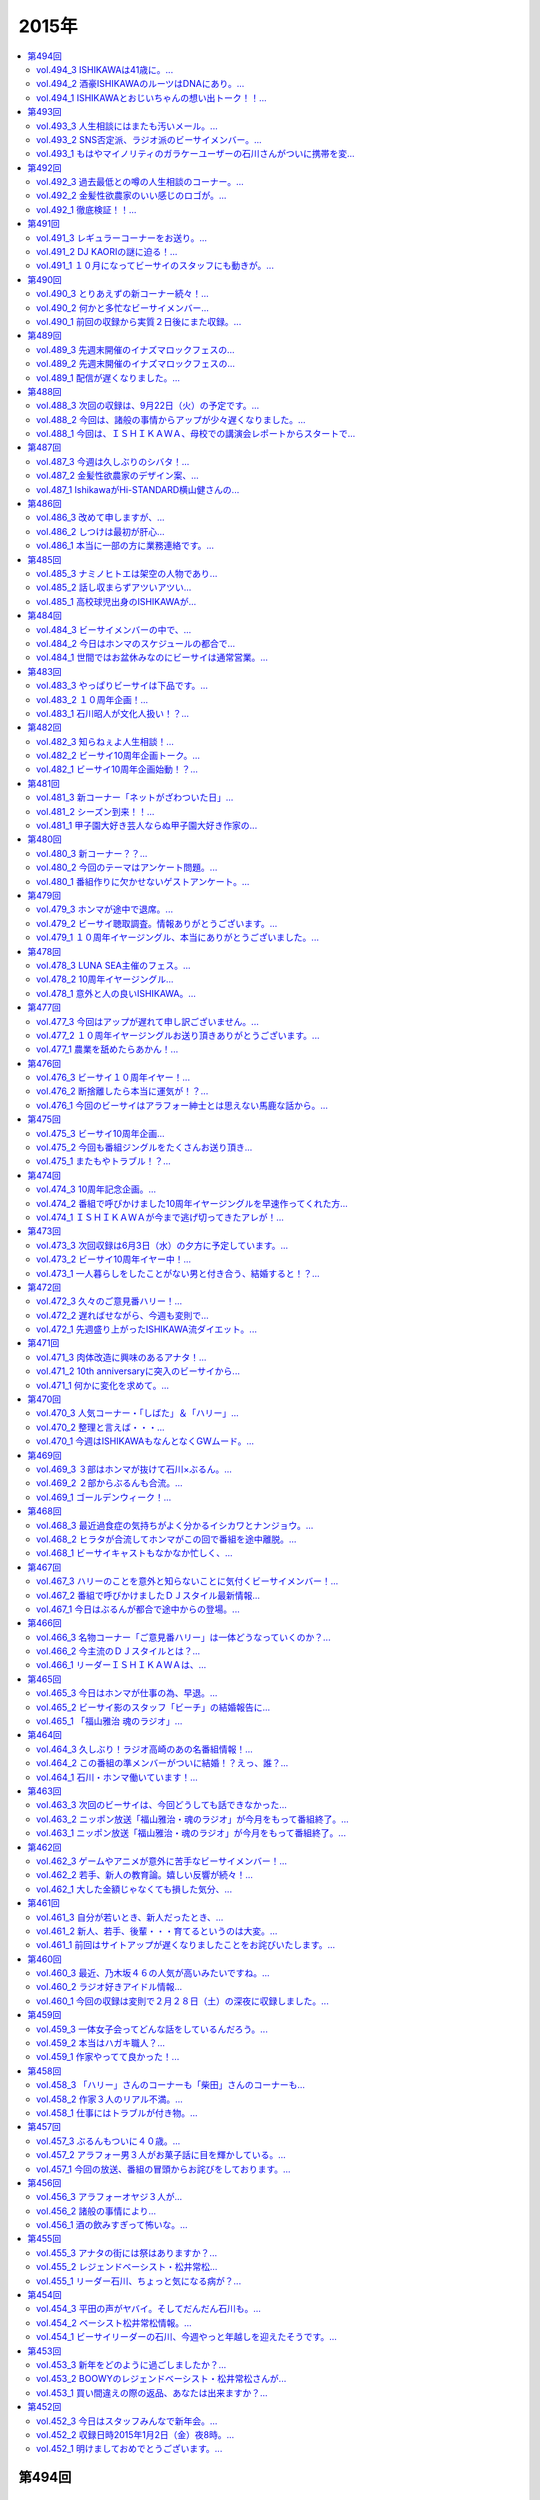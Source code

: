 ======
2015年
======

.. contents::
   :depth: 2
   :local:

第494回
========

vol.494_3 ISHIKAWAは41歳に。...
-----------------------------------------

::

   ISHIKAWAは41歳に。
   ぶるんもNANJOも3人とも厄年。
   何かあります。
   NANJO

vol.494_2 酒豪ISHIKAWAのルーツはDNAにあり。...
---------------------------------------------------------

::

   酒豪ISHIKAWAのルーツはDNAにあり。
   しょうがないです。
   NANJO

vol.494_1 ISHIKAWAとおじいちゃんの想い出トーク！！...
-------------------------------------------------------------

::

   ISHIKAWAとおじいちゃんの想い出トーク！！
   NANJO

第493回
========

vol.493_3 人生相談にはまたも汚いメール。...
-------------------------------------------

::

   人生相談にはまたも汚いメール。
   柴田伝説にはテレビでの柴田さんの情報が！
   ISHII

vol.493_2 SNS否定派、ラジオ派のビーサイメンバー。...
-------------------------------------------------------

::

   SNS否定派、ラジオ派のビーサイメンバー。
   そういえば「ツイッターてラジオだ！」って
   意味不明なことを言ってた人がいたような。
   ISHII

vol.493_1 もはやマイノリティのガラケーユーザーの石川さんがついに携帯を変...
---------------------------------------------------------------------------

::

   もはやマイノリティのガラケーユーザーの石川さんがついに携帯を変える！！
   山は動いたのか。
   ISHII

第492回
========

vol.492_3 過去最低との噂の人生相談のコーナー。...
-------------------------------------------------

::

   過去最低との噂の人生相談のコーナー。
   汚いメール連発。
   他、レギュラーコーナーもあります。
   ISHII

vol.492_2 金髪性欲農家のいい感じのロゴが。...
---------------------------------------------

::

   金髪性欲農家のいい感じのロゴが。
   曲よりもグッズが大事なバンドらしいです。
   ISHII

vol.492_1 徹底検証！！...
-------------------------

::

   徹底検証！！
   土屋礼央は本当に面白いのか！？
   ISHII

第491回
========

vol.491_3 レギュラーコーナーをお送り。...
-----------------------------------------

::

   レギュラーコーナーをお送り。
   柴田さんのコーナーが一番好きです。
   金髪性欲農家にも動きが！？
   ISHII

vol.491_2 DJ KAORIの謎に迫る！...
-----------------------------------------

::

   DJ KAORIの謎に迫る！
   ていうか、ＤＪってどーやって稼いでるの？
   ISHII

vol.491_1 １０月になってビーサイのスタッフにも動きが。...
---------------------------------------------------------

::

   １０月になってビーサイのスタッフにも動きが。
   ダブルディレクター体制になります。
   ISHII

第490回
========

vol.490_3 とりあえずの新コーナー続々！...
-----------------------------------------

::

   とりあえずの新コーナー続々！
   どんどんネタ送ってください。
   NANJO

* :term:`RNまつもっちゃん` が長身系AVを4本連続で見た件について、石川「まつもっちゃん背が高いの好きよね！」
* 新コーナー、アンタッチャブル柴田英嗣のでっ！て話と叫ぶ女の会スタート

vol.490_2 何かと多忙なビーサイメンバー...
-----------------------------------------

::

   何かと多忙なビーサイメンバー
   石川は肉ロックフェスの構成も担当していました。
   NANJO

* ぶるん「PV/AV DJ」ホンマ「アルファベットが多いでしょ」
* misonoネタメールを受けて、ホンマさんの倖田來未&浜崎あゆみモノマネ

vol.490_1 前回の収録から実質２日後にまた収録。...
-------------------------------------------------

::

   前回の収録から実質２日後にまた収録。
   今回はホンマもいます。
   NANJO

* :term:`ふなとっしー` のオールナイトニッポンはじまり

  * ホンマさんと :term:`ふなとっしー` は別人
  * 納豆が嫌い、シリアルとか食え
  * :term:`ふなとっしー` のラジオビバリーヒルズ
  * :term:`ふなとっしー` のラジオいってらっしゃい

* 石川さんがニッポン放送へ行ったら耳が早い福田さん、即石川さんのところへやってきて「ビーチ、やってくれたねぇ(笑)」
* イエノミ出張版で増田有華さんにアメリカだったら禁固400年の下ネタを浴びせる西川貴教と石川さん

  * 根っからの風俗面、AV面の増田さん

* 肉ロックフェス、チケットが売れてない…

第489回
========

vol.489_3 先週末開催のイナズマロックフェスの...
-----------------------------------------------

::

   先週末開催のイナズマロックフェスの
   裏方の裏話その３
   NANJO

* :term:`ふなとっしー` 、漢字は腐納豆死
* 詳細はホンマさんがいる次のビーサイで

vol.489_2 先週末開催のイナズマロックフェスの...
-----------------------------------------------

::

   先週末開催のイナズマロックフェスの
   裏方の裏話その２
   NANJO

* イナズマロックフェス総括

  * ザブングルさん、15分前会場入りでも普通に仕事をこなす

* 久々に :term:`糞おじさん` の話題に。 :term:`南條` さんに向けて丁寧に解説
* そして今年、新たにシコおじさん登場
* 身内からの造反者、 :term:`ビーチ` =シコおじさん。ぶるん「ある意味 :term:`糞おじさん` ですけどね」

  * ニッポン放送三宅さん、松尾さん、節丸さんとやってきた :term:`ビーチ` 。三宅さん、松尾さん、節丸さんは西川貴教のステージだけ見てUターン、「この上のストッパーがなくなったときの :term:`ビーチ` ！」
  *  :term:`ビーチ` 「滋賀に来たけど、今日やる事と言えばシコるだけなんだよね〜」

    * それを聞いた石川さん、スッと他人のふり

* 新ゆるキャラ、 :term:`ふなとっしー` も登場

vol.489_1 配信が遅くなりました。...
-----------------------------------

::

   配信が遅くなりました。
   今回は相当イレギュラー。
   わけあって石川＆ぶるんでお送りします。
   NANJO

* 番組越しに :term:`RNめそぽたみあ` へオファーをかけたところ、まんまと網にかかる
* 「いつネタハガキを書いてるの？」「マスター勤務の時です」

第488回
========

vol.488_3 次回の収録は、9月22日（火）の予定です。...
-------------------------------------------------------

::

   次回の収録は、9月22日（火）の予定です。
   次回もヨロシク！！！
   NANJO

vol.488_2 今回は、諸般の事情からアップが少々遅くなりました。...
---------------------------------------------------------------

::

   今回は、諸般の事情からアップが少々遅くなりました。
   ゴメンナサイ。
   NANJO

vol.488_1 今回は、ＩＳＨＩＫＡＷＡ、母校での講演会レポートからスタートで...
---------------------------------------------------------------------------

::

   今回は、ＩＳＨＩＫＡＷＡ、母校での講演会レポートからスタートです。
   NANJO

第487回
========

vol.487_3 今週は久しぶりのシバタ！...
-------------------------------------

::

   今週は久しぶりのシバタ！
   御馴染みのナミノ炸裂です。
   NANJO

vol.487_2 金髪性欲農家のデザイン案、...
---------------------------------------

::

   金髪性欲農家のデザイン案、
   どうもありがとうございました。
   NANJO

* :term:`金髪性欲農家` のイラスト案を見て、ホンマ「これ多機能ベストですね」石川「ああ :term:`生江` がもってるやつか！」

vol.487_1 IshikawaがHi-STANDARD横山健さんの...
-----------------------------------------------------------------

::

   IshikawaがHi-STANDARD横山健さんの
   魅力を語る！！
   NANJO

* アイドルを児童ポルノ目線で見ているホンマさん、ホンマ「児ポって言わない」
* 石川さん、Hi-STANDARD横山健さんのオールナイトニッポンを担当

  * ずっとクレイジーケンバンドの人と勘違いしてた
  * ぶるんさん、珍しくノーギャラでもやらせてくれと懇願

    * ただしハマったのは2カ月前のMステ

  * バリバリタトゥーが入ってる横山健さん、石川「あんなタトゥー入ってるの清春さんしか知らない」
  * 打ち合わせの中で横山さんが下ネタいける口であることがわかり、石川「オナニーまる」
  * 本番でStay Goldが流れて、石川「知ってるわ！」
  * 横山さんアンプから音が出ない、でも言い出せない事件

* 石川「ああ、ビーチっていうのはうんこを漏らした人…」ホンマ「その補足いらないです」

第486回
========

vol.486_3 改めて申しますが、...
-------------------------------

::

   改めて申しますが、
   ナミノヒトエはあくまでも架空の人物であり
   話の内容はフィクションです。
   NANJO

* 肉ロックフェスの話

  * ワンドリンクじゃなくワンミート、ホンマ「これ思いついたとき楽しかったろうなぁ」

* ホンマさん、埼玉県越谷市で友達とライブの予定
* :term:`酒井香奈子` さんのライブにも参加していたホンマさん、寝坊してタクシーで向かう
* :term:`金髪性欲農家` 、「新曲を聞く」というコーナーを作れば

vol.486_2 しつけは最初が肝心...
-------------------------------

::

   しつけは最初が肝心
   でもアイドルって本当に大変ですね。
   そんなお話も。
   NANJO

* ニッポン放送和田さんのしつけの話

  * ゆずのオールナイトニッポンに出た当時モーニング娘。中澤さんにマジ説教、「話聞いてるとき頬杖ついてたろ」

vol.486_1 本当に一部の方に業務連絡です。...
-------------------------------------------

::

   本当に一部の方に業務連絡です。
   ご連絡ください。
   NANJO

* :term:`RNめそぽたみあ` に番組越しでイナズマロックフェスのオファー
* ホンマ「えー、チャオ ベッラ チンクエッティ」

第485回
========

vol.485_3 ナミノヒトエは架空の人物であり...
-------------------------------------------

::

   ナミノヒトエは架空の人物であり
   話の内容はフィクションです。
   NANJO

vol.485_2 話し収まらずアツいアツい...
-------------------------------------

::

   話し収まらずアツいアツい
   甲子園トークは続きます。
   NANJO

vol.485_1 高校球児出身のISHIKAWAが...
---------------------------------------------

::

   高校球児出身のISHIKAWAが
   アツいアツい甲子園トーク！
   NANJO

* ホンマさんがまた収録日にギャラが発生する仕事を入れ、収録時間変更したためぶるんさん遅れ
* 石川さんの甲子園総括「高校野球見るならABC」

  * ABCの中継のカメラは素晴らしい

第484回
========

vol.484_3 ビーサイメンバーの中で、...
-------------------------------------

::

   ビーサイメンバーの中で、
   １０周年企画、いや、ビーサイ企画のことを
   真剣に考えているのはホンマだけ！？
   NANJO

* ホンマさんパソコン新調の話題を無理矢理振る石川さん、「いつ買い換えるの？」が言いたいだけだった

  * ホンマさんのニューパソコンはVAIOのオーダーメイド、「ちょっとDTMを…」

* 並野人恵の名前に隠された秘密、石川「人並みなんです」ホンマ「只野仁と同じですね」

vol.484_2 今日はホンマのスケジュールの都合で...
-----------------------------------------------

::

   今日はホンマのスケジュールの都合で
   いつもの収録時間より早く行なっています。
   さらに、多忙の為、ぶるんは２本目で失礼致します。
   NANJO

* 引き続き爪跡ブーム

  * 石川「ホンマいいか、爪跡残せよ」

* さらに数年ぶりにいつやるのブーム、石川「そのカード、いつ作るの？」ホンマ「その人次第でしょ！」
* :term:`金髪性欲農家` 、スヌーピー(ピーナッツ)とコラボできないものか

vol.484_1 世間ではお盆休みなのにビーサイは通常営業。...
-------------------------------------------------------

::

   世間ではお盆休みなのにビーサイは通常営業。
   さらにビーサイメンバー、大忙しです。
   NANJO

* ホンマさんとぶるんさんがビーサイの収録時間にギャラの発生する仕事をぶつけてきたため、15時に収録時間変更。案の定石川さん寝坊
* 特番の台本作りはノートパソコンに負荷がかかりすぎる
* お盆休みのスーパーガールズに無理を言ってオファー

  * 「爪跡残せよ！」

* スーパーガールズの新メンバーのキャッチコピーが1000年に一人の童顔巨乳と聞いて、ホンマ「スパガいいっすね！」

第483回
========

vol.483_3 やっぱりビーサイは下品です。...
-----------------------------------------

::

   やっぱりビーサイは下品です。
   下品を欲しているアナタ！
   是非ご贔屓に！！
   NANJO

* :term:`RNまつもっちゃん` 、10年前のビーサイを聞く。久しぶりに :term:`RN神` の話題に

vol.483_2 １０周年企画！...
---------------------------

::

   １０周年企画！
   金髪・性欲・農家
   リスナーの皆さんから続々とありがたい素材が！
   NANJO

vol.483_1 石川昭人が文化人扱い！？...
-------------------------------------

::

   石川昭人が文化人扱い！？
   相応しくないあるところから講演会依頼が！！！
   NANJO

第482回
========

vol.482_3 知らねぇよ人生相談！...
---------------------------------

::

   知らねぇよ人生相談！
   ネットがざわついた日！
   ご意見番ハリー？
   盛りだくさんです。
   NANJO

vol.482_2 ビーサイ10周年企画トーク。...
-----------------------------------------

::

   ビーサイ10周年企画トーク。
   今回は懐かしのあの曲も！？
   「金髪性欲農家」に乞うご期待！
   NANJO

vol.482_1 ビーサイ10周年企画始動！？...
-----------------------------------------

::

   ビーサイ10周年企画始動！？
   果たしてどうなるのか？
   詳しくは番組で！！！
   NANJO

第481回
========

vol.481_3 新コーナー「ネットがざわついた日」...
-----------------------------------------------

::

   新コーナー「ネットがざわついた日」
   あなたからの情報？？をお待ちしています。
   NANJO

vol.481_2 シーズン到来！！...
-----------------------------

::

   シーズン到来！！
   甲子園大好き作家の熱トーーーーーーク
   その２もお楽しみ下さい。
   NANJO

vol.481_1 甲子園大好き芸人ならぬ甲子園大好き作家の...
-----------------------------------------------------

::

   甲子園大好き芸人ならぬ甲子園大好き作家の
   熱トーーーーーークをお楽しみ下さい。
   NANJO

第480回
========

vol.480_3 新コーナー？？...
---------------------------

::

   新コーナー？？
   「ネットがざわついた日」
   早速ありがとうございます。
   このコーナーは定着するのか？まだまだネタお待ちしています。
   NANJO

vol.480_2 今回のテーマはアンケート問題。...
-------------------------------------------

::

   今回のテーマはアンケート問題。
   あなたも一緒に考えながらお楽しみ下さい。
   NANJO

vol.480_1 番組作りに欠かせないゲストアンケート。...
---------------------------------------------------

::

   番組作りに欠かせないゲストアンケート。
   改めて受ける側の大変さを痛感。
   NANJO

第479回
========

vol.479_3 ホンマが途中で退席。...
---------------------------------

::

   ホンマが途中で退席。
   今回はイレギュラースタイル。
   ビーサイよりも金のニオイがする仕事へ・・・
   NANJO

vol.479_2 ビーサイ聴取調査。情報ありがとうございます。...
---------------------------------------------------------

::

   ビーサイ聴取調査。情報ありがとうございます。
   これからも幅広いスタイルで、ビーサイをよろしく！！！
   NANJO

vol.479_1 １０周年イヤージングル、本当にありがとうございました。...
-------------------------------------------------------------------

::

   １０周年イヤージングル、本当にありがとうございました。
   今回から素晴らしい作品をどんどん使わせてもらいます。
   ちなみにぶるんは途中参加です。
   NANJO

第478回
========

vol.478_3 LUNA SEA主催のフェス。...
-------------------------------------------

::

   LUNA SEA主催のフェス。
   ビジュアルの世界も体育会系なんですね。
   NANJO

vol.478_2 10周年イヤージングル...
-----------------------------------

::

   10周年イヤージングル
   多くの方にお送りいただきありがとうございました。
   今回もいくつかご紹介！！
   NANJO

vol.478_1 意外と人の良いISHIKAWA。...
---------------------------------------------

::

   意外と人の良いISHIKAWA。
   ボランティアで仕事を手伝うも、
   それ、どうなのよ！？というお話。
   NANJO

第477回
========

vol.477_3 今回はアップが遅れて申し訳ございません。...
-----------------------------------------------------

::

   今回はアップが遅れて申し訳ございません。
   次回の収録は７月４日（土）の予定です。
   メールお待ちしています。
   NANJO

vol.477_2 １０周年イヤージングルお送り頂きありがとうございます。...
-------------------------------------------------------------------

::

   １０周年イヤージングルお送り頂きありがとうございます。
   間もなく〆切！
   あなたからのあたたかいジングルお待ちしています。
   NANJO

vol.477_1 農業を舐めたらあかん！...
-----------------------------------

::

   農業を舐めたらあかん！
   石川農園の大失敗！？
   有識者からの情報をお待ちしております。
   NANJO

第476回
========

vol.476_3 ビーサイ１０周年イヤー！...
-------------------------------------

::

   ビーサイ１０周年イヤー！
   まだまだあなたからのジングルお待ちしています。
   贅沢言いません。たぶん。
   NANJO

vol.476_2 断捨離したら本当に運気が！？...
-----------------------------------------

::

   断捨離したら本当に運気が！？
   そんなお話。
   NANJO

vol.476_1 今回のビーサイはアラフォー紳士とは思えない馬鹿な話から。...
---------------------------------------------------------------------

::

   今回のビーサイはアラフォー紳士とは思えない馬鹿な話から。
   NANJO

第475回
========

vol.475_3 ビーサイ10周年企画...
---------------------------------

::

   ビーサイ10周年企画
   前回の壮大なビジョンから少しスケールダウン！？
   何かにビビッています。
   NANJO

vol.475_2 今回も番組ジングルをたくさんお送り頂き...
---------------------------------------------------

::

   今回も番組ジングルをたくさんお送り頂き
   ありがとうございました。
   NANJO

vol.475_1 またもやトラブル！？...
---------------------------------

::

   またもやトラブル！？
   ワードにまつわる作家あるある。
   解決方法知っている方教えてください。
   NANJO

第474回
========

vol.474_3 10周年記念企画。...
-------------------------------

::

   10周年記念企画。
   なんとも無謀なビジョンを考え始めています。
   NANJO

vol.474_2 番組で呼びかけました10周年イヤージングルを早速作ってくれた方...
---------------------------------------------------------------------------

::

   番組で呼びかけました10周年イヤージングルを早速作ってくれた方が！
   ありがとうございます。
   NANJO

vol.474_1 ＩＳＨＩＫＡＷＡが今まで逃げ切ってきたアレが！...
-----------------------------------------------------------

::

   ＩＳＨＩＫＡＷＡが今まで逃げ切ってきたアレが！
   遂に逃げ切れない状況に！！
   NANJO

第473回
========

vol.473_3 次回収録は6月3日（水）の夕方に予定しています。...
-------------------------------------------------------------

::

   次回収録は6月3日（水）の夕方に予定しています。
   あなたからのメール、お待ちしています。
   NANJO

vol.473_2 ビーサイ10周年イヤー中！...
---------------------------------------

::

   ビーサイ10周年イヤー中！
   是非番組のＮＥＷジングルを作って送ってください。
   お願いします！
   NANJO

vol.473_1 一人暮らしをしたことがない男と付き合う、結婚すると！？...
-------------------------------------------------------------------

::

   一人暮らしをしたことがない男と付き合う、結婚すると！？
   炊事・洗濯・独立心は一体？
   こういう男性と付き合っている人メールください。
   NANJO

第472回
========

vol.472_3 久々のご意見番ハリー！...
-----------------------------------

::

   久々のご意見番ハリー！
   そして柴田さんのコーナー！
   お楽しみに！
   NANJO

vol.472_2 遅ればせながら、今週も変則で...
-----------------------------------------

::

   遅ればせながら、今週も変則で
   5月25日の夕方に収録しております。
   NANJO

vol.472_1 先週盛り上がったISHIKAWA流ダイエット。...
-----------------------------------------------------------

::

   先週盛り上がったISHIKAWA流ダイエット。
   ぶるんが本気です。
   NANJO

第471回
========

vol.471_3 肉体改造に興味のあるアナタ！...
-----------------------------------------

::

   肉体改造に興味のあるアナタ！
   第３部はそんなアナタに贈るISHIKAWAの有難い？講座？
   NANJO

vol.471_2 10th anniversaryに突入のビーサイから...
-----------------------------------------------------------------

::

   10th anniversaryに突入のビーサイから
   お聴きのあなたに感謝の気持ちを込めて。
   NANJO

vol.471_1 何かに変化を求めて。...
---------------------------------

::

   何かに変化を求めて。
   断捨離続けるISHIKAWAに新たな変化が!?
   NANJO

第470回
========

vol.470_3 人気コーナー・「しばた」＆「ハリー」...
-------------------------------------------------

::

   人気コーナー・「しばた」＆「ハリー」
   今回はボリューミーにお送りします。
   NANJO

vol.470_2 整理と言えば・・・...
-------------------------------

::

   整理と言えば・・・
   仕事柄CDも溜まりに溜まっている。
   いま主流のデータ化？結構面倒だなぁ。
   NANJO

vol.470_1 今週はISHIKAWAもなんとなくGWムード。...
-----------------------------------------------------------

::

   今週はISHIKAWAもなんとなくGWムード。
   時間が出来ると色んなことを整理したくなる。
   そんなお話！
   NANJO

第469回
========

vol.469_3 ３部はホンマが抜けて石川×ぶるん。...
-----------------------------------------------

::

   ３部はホンマが抜けて石川×ぶるん。
   このビーサイ収録の場になんと女性が？？
   NANJO

vol.469_2 ２部からぶるんも合流。...
-----------------------------------

::

   ２部からぶるんも合流。
   石川がいきなり解散宣言！？
   詳しくは１部からお聴きください。
   NANJO

vol.469_1 ゴールデンウィーク！...
---------------------------------

::

   ゴールデンウィーク！
   今週も変則シフトでお送りするビーサイです。
   NANJO

第468回
========

vol.468_3 最近過食症の気持ちがよく分かるイシカワとナンジョウ。...
-----------------------------------------------------------------

::

   最近過食症の気持ちがよく分かるイシカワとナンジョウ。
   ストレスがビーサイをダメにする。
   あっ、ハリー身辺情報ありがとうございました。
   NANJO

vol.468_2 ヒラタが合流してホンマがこの回で番組を途中離脱。...
-------------------------------------------------------------

::

   ヒラタが合流してホンマがこの回で番組を途中離脱。
   NANJO

vol.468_1 ビーサイキャストもなかなか忙しく、...
-----------------------------------------------

::

   ビーサイキャストもなかなか忙しく、
   今回はホンマの都合でイレギュラー収録。
   ヒラタが不在で番組スタート！
   NANJO

第467回
========

vol.467_3 ハリーのことを意外と知らないことに気付くビーサイメンバー！...
-----------------------------------------------------------------------

::

   ハリーのことを意外と知らないことに気付くビーサイメンバー！
   ハリーがどれだけスゴイ人か？情報お待ちしています。
   NANJO

vol.467_2 番組で呼びかけましたＤＪスタイル最新情報...
-----------------------------------------------------

::

   番組で呼びかけましたＤＪスタイル最新情報
   沢山の情報ありがとうございました。
   NANJO

vol.467_1 今日はぶるんが都合で途中からの登場。...
-------------------------------------------------

::

   今日はぶるんが都合で途中からの登場。
   ここでは、石川＆ホンマの２人のしゃべりをお楽しみください。
   NANJO

第466回
========

vol.466_3 名物コーナー「ご意見番ハリー」は一体どうなっていくのか？...
---------------------------------------------------------------------

::

   名物コーナー「ご意見番ハリー」は一体どうなっていくのか？
   もはや一人歩きの無法状態！
   NANJO

vol.466_2 今主流のＤＪスタイルとは？...
---------------------------------------

::

   今主流のＤＪスタイルとは？
   ＤＪの方、またＤＪ事情に詳しい方、情報をお待ちしています。
   NANJO

vol.466_1 リーダーＩＳＨＩＫＡＷＡは、...
-----------------------------------------

::

   リーダーＩＳＨＩＫＡＷＡは、
   年配女性から好かれる傾向にあるという
   どうでもいい話！
   NANJO

第465回
========

vol.465_3 今日はホンマが仕事の為、早退。...
-------------------------------------------

::

   今日はホンマが仕事の為、早退。
   言われたい放題！欠席裁判って怖い！
   NANJO

vol.465_2 ビーサイ影のスタッフ「ビーチ」の結婚報告に...
-------------------------------------------------------

::

   ビーサイ影のスタッフ「ビーチ」の結婚報告に
   いまだ納得いかぬ３人。
   NANJO

vol.465_1 「福山雅治 魂のラジオ」...
-------------------------------------

::

   「福山雅治 魂のラジオ」
   最終回を終えての石川レポート
   NANJO

第464回
========

vol.464_3 久しぶり！ラジオ高崎のあの名番組情報！...
---------------------------------------------------

::

   久しぶり！ラジオ高崎のあの名番組情報！
   まとめてお楽しみください

vol.464_2 この番組の準メンバーがついに結婚！？えっ、誰？...
-----------------------------------------------------------

::

   この番組の準メンバーがついに結婚！？えっ、誰？
   でもビーサイメンバーはご機嫌ななめ！
   NANJO

vol.464_1 石川・ホンマ働いています！...
---------------------------------------

::

   石川・ホンマ働いています！
   先週は名古屋に出張し、スーパーロングなお仕事。
   NANJO

第463回
========

vol.463_3 次回のビーサイは、今回どうしても話できなかった...
-----------------------------------------------------------

::

   次回のビーサイは、今回どうしても話できなかった
   何だかアツいトークが展開されるとかされないとか？
   お楽しみに！
   NANJO

vol.463_2 ニッポン放送「福山雅治・魂のラジオ」が今月をもって番組終了。...
-------------------------------------------------------------------------

::

   ニッポン放送「福山雅治・魂のラジオ」が今月をもって番組終了。
   この番組への思いも強い、石川のアツいトーク（後編）
   NANJO

vol.463_1 ニッポン放送「福山雅治・魂のラジオ」が今月をもって番組終了。...
-------------------------------------------------------------------------

::

   ニッポン放送「福山雅治・魂のラジオ」が今月をもって番組終了。
   この番組への思いも強い、石川のアツいトーク（前編）
   NANJO

第462回
========

vol.462_3 ゲームやアニメが意外に苦手なビーサイメンバー！...
-----------------------------------------------------------

::

   ゲームやアニメが意外に苦手なビーサイメンバー！
   世間のカルチャーから取り残されています。
   NANJO

vol.462_2 若手、新人の教育論。嬉しい反響が続々！...
---------------------------------------------------

::

   若手、新人の教育論。嬉しい反響が続々！
   ありがとうございます。
   NANJO

vol.462_1 大した金額じゃなくても損した気分、...
-----------------------------------------------

::

   大した金額じゃなくても損した気分、
   大金でも有益な気分、
   お金の価値観って不思議ですね。
   今回はそんなお話から・・・
   NANJO

第461回
========

vol.461_3 自分が若いとき、新人だったとき、...
---------------------------------------------

::

   自分が若いとき、新人だったとき、
   どんな気持ちで仕事をしていたんだろう。
   年を重ねるとそんなこと忘れてしまう。
   ＮＡＮＪＯ

vol.461_2 新人、若手、後輩・・・育てるというのは大変。...
---------------------------------------------------------

::

   新人、若手、後輩・・・育てるというのは大変。
   今回は、そんな新人の涙、涙の教育、成長記。
   ＮＡＮＪＯ

vol.461_1 前回はサイトアップが遅くなりましたことをお詫びいたします。...
-----------------------------------------------------------------------

::

   前回はサイトアップが遅くなりましたことをお詫びいたします。
   今週もイレギュラー収録の為、
   いつもと違うタイミングでのサイトアップになります。
   どうぞお聴き下さい。
   ＮＡＮＪＯ

第460回
========

vol.460_3 最近、乃木坂４６の人気が高いみたいですね。...
-------------------------------------------------------

::

   最近、乃木坂４６の人気が高いみたいですね。
   まだまだアイドル情報お待ちしています。
   NANJO

vol.460_2 ラジオ好きアイドル情報...
-----------------------------------

::

   ラジオ好きアイドル情報
   また、アナタがイチオシのアイドル情報たくさん頂きました。
   ありがとうございます。
   女性がイチオシする女性アイドル情報もお待ちしています。
   NANJO

vol.460_1 今回の収録は変則で２月２８日（土）の深夜に収録しました。...
---------------------------------------------------------------------

::

   今回の収録は変則で２月２８日（土）の深夜に収録しました。
   アップが遅くなりましたが、今回もどうぞお楽しみください。
   NANJO

第459回
========

vol.459_3 一体女子会ってどんな話をしているんだろう。...
-------------------------------------------------------

::

   一体女子会ってどんな話をしているんだろう。
   男には分からないこの女子会の秘密。
   どうぞビーサイまで教えてください。
   NANJO

vol.459_2 本当はハガキ職人？...
-------------------------------

::

   本当はハガキ職人？
   ガチでラジオ好きのアイドル。
   そんな子がいるかどうか分かりませんが、もしいたら教えてください。
   また、このビーサイすら愛するアイドルの方、ご連絡ください。
   NANJO

vol.459_1 作家やってて良かった！...
-----------------------------------

::

   作家やってて良かった！
   石川興奮のオープニングトーク。
   一体何があったのか？？
   NANJO

第458回
========

vol.458_3 「ハリー」さんのコーナーも「柴田」さんのコーナーも...
---------------------------------------------------------------

::

   「ハリー」さんのコーナーも「柴田」さんのコーナーも
   お便りパワーアップ中。
   でも、ふつおたも送ってくださいね。
   NANJO

vol.458_2 作家３人のリアル不満。...
-----------------------------------

::

   作家３人のリアル不満。
   ディレクターの俺としては本当に耳がイタイ！！
   NANJO

vol.458_1 仕事にはトラブルが付き物。...
---------------------------------------

::

   仕事にはトラブルが付き物。
   特に生放送では大ごとになることも。
   「えっ、それヤバくない？」
   そんな大きなトラブル話をオープニングで！
   NANJO

第457回
========

vol.457_3 ぶるんもついに４０歳。...
-----------------------------------

::

   ぶるんもついに４０歳。
   残すは本間のみ。
   もういい歳なのに・・・。
   NANJO

vol.457_2 アラフォー男３人がお菓子話に目を輝かしている。...
-----------------------------------------------------------

::

   アラフォー男３人がお菓子話に目を輝かしている。
   今回も女子会的トーク。
   気持ち悪いと思わないで、あなたも情報送ってくださいね。
   NANJO

vol.457_1 今回の放送、番組の冒頭からお詫びをしております。...
-------------------------------------------------------------

::

   今回の放送、番組の冒頭からお詫びをしております。
   必ずお聴きください。
   NANJO

第456回
========

vol.456_3 アラフォーオヤジ３人が...
-----------------------------------

::

   アラフォーオヤジ３人が
   どうでもいい「お菓子ばなし」で盛り上がっています。
   女子会か！？
   って言いながら気持ちが分かる。
   NANJO

vol.456_2 諸般の事情により...
-----------------------------

::

   諸般の事情により
   更新タイミングが若干遅れ気味なことをお詫びいたします。
   大目にみてください。
   NANJO

vol.456_1 酒の飲みすぎって怖いな。...
-------------------------------------

::

   酒の飲みすぎって怖いな。
   自分ではそんなに飲んでいないと思っているのに
   気がつけば失敗していることが・・・。
   NANJO

第455回
========

vol.455_3 アナタの街には祭はありますか？...
-------------------------------------------

::

   アナタの街には祭はありますか？
   そして参加していますか？
   あなたの祭情報、お待ちしています。
   NANJO

vol.455_2 レジェンドベーシスト・松井常松...
-------------------------------------------

::

   レジェンドベーシスト・松井常松
   気になって仕方が無い。
   何とか接触できないものか？
   さすがビーサイには来てくれないか。
   NANJO

vol.455_1 リーダー石川、ちょっと気になる病が？...
-------------------------------------------------

::

   リーダー石川、ちょっと気になる病が？
   歳のせいか？体質なのか？
   ここのスタッフ厄年３人
   気をつけなければ！
   NANJO

第454回
========

vol.454_3 平田の声がヤバイ。そしてだんだん石川も。...
-----------------------------------------------------

::

   平田の声がヤバイ。そしてだんだん石川も。
   風邪なのか？それとも・・・
   来週この番組が通常通り収録できるか？
   どうぞお楽しみに！！
   NANJO

vol.454_2 ベーシスト松井常松情報。...
-------------------------------------

::

   ベーシスト松井常松情報。
   我らが未確認なだけに面白い。
   本人としてはいい迷惑でしょうが。
   NANJO

vol.454_1 ビーサイリーダーの石川、今週やっと年越しを迎えたそうです。...
-----------------------------------------------------------------------

::

   ビーサイリーダーの石川、今週やっと年越しを迎えたそうです。
   相当疲れております。皆様もおカラダご自愛を。
   NANJO

第453回
========

vol.453_3 新年をどのように過ごしましたか？...
---------------------------------------------

::

   新年をどのように過ごしましたか？
   石川も私も年末年始なのにフル稼動。
   気が付けば、新年になって１週間が過ぎていました。
   疲れを超えてなんかハイです。
   NANJO

vol.453_2 BOOWYのレジェンドベーシスト・松井常松さんが...
-------------------------------------------------------------

::

   BOOWYのレジェンドベーシスト・松井常松さんが
   何と東京キーFM局の番組にご出演!!
   超アングラなインターネット番組・ビーサイにも是非ゲストで。
   NANJO

vol.453_1 買い間違えの際の返品、あなたは出来ますか？...
-------------------------------------------------------

::

   買い間違えの際の返品、あなたは出来ますか？
   私は全く躊躇なく出来ますが、ビーサイパーソナリティーズは･･･
   NANJO

第452回
========

vol.452_3 今日はスタッフみんなで新年会。...
-------------------------------------------

::

   今日はスタッフみんなで新年会。
   終了時間夜10時。
   ここ有楽町・日比谷周辺で、
   こんな時期に、ましてやこの時間に営業している
   飲み屋などあるのか？？？

vol.452_2 収録日時2015年1月2日（金）夜8時。...
-----------------------------------------------------

::

   収録日時2015年1月2日（金）夜8時。
   石川もディレクター南條も、
   年末年始なのに通常のお仕事スケジュール。
   正月気分もまったく無くこの時間を過ごす。
   NANJO

vol.452_1 明けましておめでとうございます。...
---------------------------------------------

::

   明けましておめでとうございます。
   新年も通常営業のビーサイ！
   宜しくお願いします。
   NANJO

